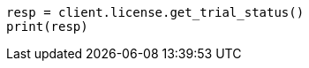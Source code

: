 // This file is autogenerated, DO NOT EDIT
// licensing/get-trial-status.asciidoc:40

[source, python]
----
resp = client.license.get_trial_status()
print(resp)
----
